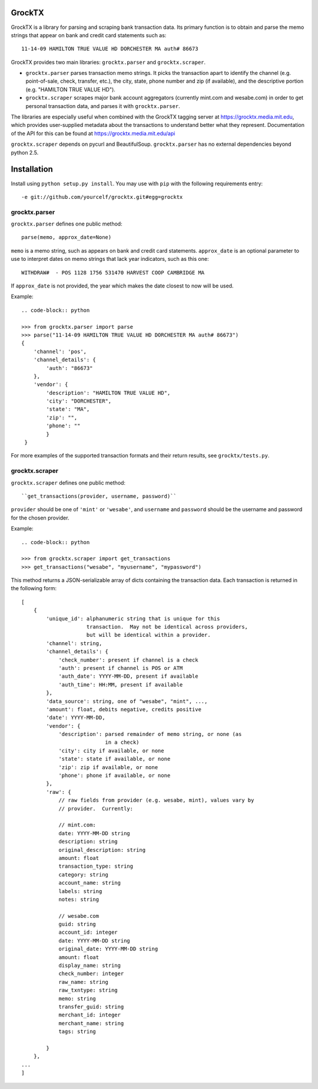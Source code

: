 GrockTX
=======

GrockTX is a library for parsing and scraping bank transaction data.  Its
primary function is to obtain and parse the memo strings that appear on bank
and credit card statements such as::

    11-14-09 HAMILTON TRUE VALUE HD DORCHESTER MA auth# 86673

GrockTX provides two main libraries: ``grocktx.parser`` and
``grocktx.scraper``.

* ``grocktx.parser`` parses transaction memo strings.  It picks the
  transaction apart to identify the channel (e.g. point-of-sale, check,
  transfer, etc.), the city, state, phone number and zip (if available), and
  the descriptive portion (e.g. "HAMILTON TRUE VALUE HD").

* ``grocktx.scraper`` scrapes major bank account aggregators (currently
  mint.com and wesabe.com) in order to get personal transaction data, and
  parses it with ``grocktx.parser``.  

The libraries are especially useful when combined with the GrockTX tagging
server at https://grocktx.media.mit.edu, which provides user-supplied metadata
about the transactions to understand better what they represent.  Documentation
of the API for this can be found at https://grocktx.media.mit.edu/api

``grocktx.scraper`` depends on pycurl and BeautifulSoup.  ``grocktx.parser``
has no external dependencies beyond python 2.5.

Installation
============

Install using ``python setup.py install``.  You may use with ``pip`` with the
following requirements entry::

    -e git://github.com/yourcelf/grocktx.git#egg=grocktx

grocktx.parser
~~~~~~~~~~~~~~

``grocktx.parser`` defines one public method::

    parse(memo, approx_date=None)

``memo`` is a memo string, such as appears on bank and credit card statements.
``approx_date`` is an optional parameter to use to interpret dates on memo
strings that lack year indicators, such as this one::

    WITHDRAW#  - POS 1128 1756 531470 HARVEST COOP CAMBRIDGE MA

If ``approx_date`` is not provided, the year which makes the date closest to
now will be used.  

Example::

    .. code-block:: python

    >>> from grocktx.parser import parse
    >>> parse("11-14-09 HAMILTON TRUE VALUE HD DORCHESTER MA auth# 86673")
    {
        'channel': 'pos',
        'channel_details': {
            'auth': "86673"
        },
        'vendor': {
            'description': "HAMILTON TRUE VALUE HD",
            'city': "DORCHESTER",
            'state': "MA",
            'zip': "",
            'phone': ""
            }
     }

For more examples of the supported transaction formats and their return
results, see ``grocktx/tests.py``.
    
grocktx.scraper
~~~~~~~~~~~~~~~

``grocktx.scraper`` defines one public method::

    ``get_transactions(provider, username, password)``

``provider`` should be one of ``'mint'`` or ``'wesabe'``, and ``username`` and
``password`` should be the username and password for the chosen provider.

Example::

    .. code-block:: python

    >>> from grocktx.scraper import get_transactions
    >>> get_transactions("wesabe", "myusername", "mypassword")

This method returns a JSON-serializable array of dicts containing the
transaction data.  Each transaction is returned in the following form::

    [
        {
            'unique_id': alphanumeric string that is unique for this 
                         transaction.  May not be identical across providers,
                         but will be identical within a provider.
            'channel': string,
            'channel_details': {
                'check_number': present if channel is a check
                'auth': present if channel is POS or ATM
                'auth_date': YYYY-MM-DD, present if available
                'auth_time': HH:MM, present if available
            },
            'data_source': string, one of "wesabe", "mint", ...,
            'amount': float, debits negative, credits positive
            'date': YYYY-MM-DD,
            'vendor': {
                'description': parsed remainder of memo string, or none (as 
                               in a check)
                'city': city if available, or none
                'state': state if available, or none
                'zip': zip if available, or none
                'phone': phone if available, or none
            },
            'raw': {
                // raw fields from provider (e.g. wesabe, mint), values vary by
                // provider.  Currently:

                // mint.com:
                date: YYYY-MM-DD string
                description: string
                original_description: string
                amount: float
                transaction_type: string
                category: string
                account_name: string
                labels: string
                notes: string

                // wesabe.com
                guid: string
                account_id: integer
                date: YYYY-MM-DD string
                original_date: YYYY-MM-DD string
                amount: float
                display_name: string
                check_number: integer
                raw_name: string
                raw_txntype: string
                memo: string
                transfer_guid: string
                merchant_id: integer
                merchant_name: string
                tags: string

            }
        },
    ...
    ]
